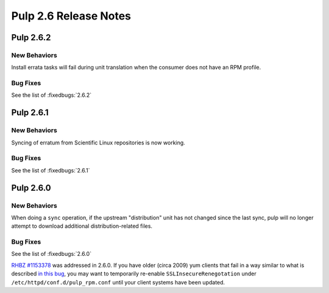 ======================
Pulp 2.6 Release Notes
======================

Pulp 2.6.2
==========

New Behaviors
-------------
Install errata tasks will fail during unit translation when the consumer
does not have an RPM profile.

Bug Fixes
---------

See the list of :fixedbugs:`2.6.2`

Pulp 2.6.1
==========

New Behaviors
-------------
Syncing of erratum from Scientific Linux repositories is now working.

Bug Fixes
---------

See the list of :fixedbugs:`2.6.1`

Pulp 2.6.0
==========

New Behaviors
-------------

When doing a ``sync`` operation, if the upstream "distribution" unit has not
changed since the last sync, pulp will no longer attempt to download additional
distribution-related files.

Bug Fixes
---------

See the list of :fixedbugs:`2.6.0`

`RHBZ #1153378 <https://bugzilla.redhat.com/show_bug.cgi?id=1153378>`_ was addressed in 2.6.0. If
you have older (circa 2009) yum clients that fail in a way similar to what is described
`in this bug <https://bugzilla.redhat.com/show_bug.cgi?id=647828#c1>`_, you may want to temporarily
re-enable ``SSLInsecureRenegotation`` under ``/etc/httpd/conf.d/pulp_rpm.conf`` until your client
systems have been updated.
